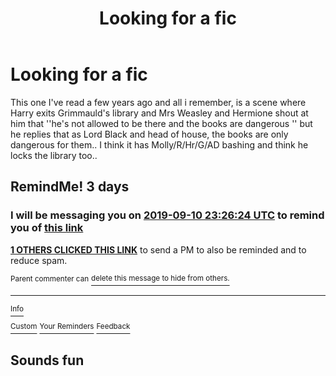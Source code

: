 #+TITLE: Looking for a fic

* Looking for a fic
:PROPERTIES:
:Author: miranitta
:Score: 11
:DateUnix: 1567868665.0
:DateShort: 2019-Sep-07
:FlairText: What's That Fic?
:END:
This one I've read a few years ago and all i remember, is a scene where Harry exits Grimmauld's library and Mrs Weasley and Hermione shout at him that ''he's not allowed to be there and the books are dangerous '' but he replies that as Lord Black and head of house, the books are only dangerous for them.. I think it has Molly/R/Hr/G/AD bashing and think he locks the library too..


** RemindMe! 3 days
:PROPERTIES:
:Author: Panda-Girly
:Score: 1
:DateUnix: 1567898784.0
:DateShort: 2019-Sep-08
:END:

*** I will be messaging you on [[http://www.wolframalpha.com/input/?i=2019-09-10%2023:26:24%20UTC%20To%20Local%20Time][*2019-09-10 23:26:24 UTC*]] to remind you of [[https://np.reddit.com/r/HPfanfiction/comments/d0x2du/looking_for_a_fic/ezgmtpy/][*this link*]]

[[https://np.reddit.com/message/compose/?to=RemindMeBot&subject=Reminder&message=%5Bhttps%3A%2F%2Fwww.reddit.com%2Fr%2FHPfanfiction%2Fcomments%2Fd0x2du%2Flooking_for_a_fic%2Fezgmtpy%2F%5D%0A%0ARemindMe%21%202019-09-10%2023%3A26%3A24%20UTC][*1 OTHERS CLICKED THIS LINK*]] to send a PM to also be reminded and to reduce spam.

^{Parent commenter can} [[https://np.reddit.com/message/compose/?to=RemindMeBot&subject=Delete%20Comment&message=Delete%21%20d0x2du][^{delete this message to hide from others.}]]

--------------

[[https://np.reddit.com/r/RemindMeBot/comments/c5l9ie/remindmebot_info_v20/][^{Info}]]

[[https://np.reddit.com/message/compose/?to=RemindMeBot&subject=Reminder&message=%5BLink%20or%20message%20inside%20square%20brackets%5D%0A%0ARemindMe%21%20Time%20period%20here][^{Custom}]]
[[https://np.reddit.com/message/compose/?to=RemindMeBot&subject=List%20Of%20Reminders&message=MyReminders%21][^{Your Reminders}]]
[[https://np.reddit.com/message/compose/?to=Watchful1&subject=RemindMeBot%20Feedback][^{Feedback}]]
:PROPERTIES:
:Author: RemindMeBot
:Score: 1
:DateUnix: 1567898802.0
:DateShort: 2019-Sep-08
:END:


** Sounds fun
:PROPERTIES:
:Author: Dutch-Destiny
:Score: 1
:DateUnix: 1567968669.0
:DateShort: 2019-Sep-08
:END:
